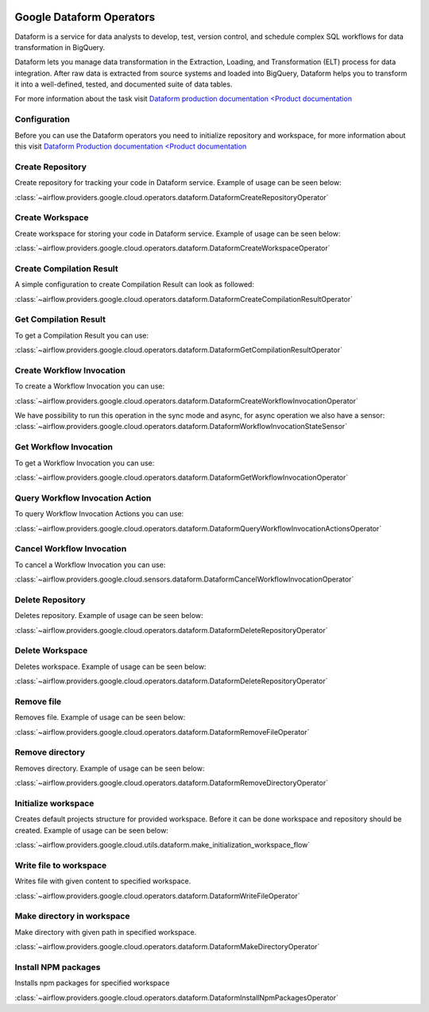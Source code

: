 .. Licensed to the Apache Software Foundation (ASF) under one
    or more contributor license agreements.  See the NOTICE file
    distributed with this work for additional information
    regarding copyright ownership.  The ASF licenses this file
    to you under the Apache License, Version 2.0 (the
    "License"); you may not use this file except in compliance
    with the License.  You may obtain a copy of the License at

 ..   http://www.apache.org/licenses/LICENSE-2.0

 .. Unless required by applicable law or agreed to in writing,
    software distributed under the License is distributed on an
    "AS IS" BASIS, WITHOUT WARRANTIES OR CONDITIONS OF ANY
    KIND, either express or implied.  See the License for the
    specific language governing permissions and limitations
    under the License.

Google Dataform Operators
=========================

Dataform is a service for data analysts to develop, test, version control, and schedule complex SQL
workflows for data transformation in BigQuery.

Dataform lets you manage data transformation in the Extraction, Loading, and Transformation (ELT) process
for data integration. After raw data is extracted from source systems and loaded into BigQuery, Dataform
helps you to transform it into a well-defined, tested, and documented suite of data tables.

For more information about the task visit `Dataform production documentation <Product documentation <https://cloud.google.com/dataform/docs>`__


Configuration
-------------

Before you can use the Dataform operators you need to initialize repository and workspace, for more information
about this visit `Dataform Production documentation <Product documentation <https://cloud.google.com/dataform/docs>`__

Create Repository
-----------------
Create repository for tracking your code in Dataform service. Example of usage can be seen below:

:class:`~airflow.providers.google.cloud.operators.dataform.DataformCreateRepositoryOperator`

.. exampleinclude:: /../../providers/tests/system/google/cloud/dataform/example_dataform.py
    :language: python
    :dedent: 0
    :start-after: [START howto_operator_create_repository]
    :end-before: [END howto_operator_create_repository]

Create Workspace
----------------
Create workspace for storing your code in Dataform service. Example of usage can be seen below:

:class:`~airflow.providers.google.cloud.operators.dataform.DataformCreateWorkspaceOperator`

.. exampleinclude:: /../../providers/tests/system/google/cloud/dataform/example_dataform.py
    :language: python
    :dedent: 0
    :start-after: [START howto_operator_create_workspace]
    :end-before: [END howto_operator_create_workspace]


Create Compilation Result
-------------------------
A simple configuration to create Compilation Result can look as followed:

:class:`~airflow.providers.google.cloud.operators.dataform.DataformCreateCompilationResultOperator`

.. exampleinclude:: /../../providers/tests/system/google/cloud/dataform/example_dataform.py
    :language: python
    :dedent: 0
    :start-after: [START howto_operator_create_compilation_result]
    :end-before: [END howto_operator_create_compilation_result]

Get Compilation Result
----------------------

To get a Compilation Result you can use:

:class:`~airflow.providers.google.cloud.operators.dataform.DataformGetCompilationResultOperator`

.. exampleinclude:: /../../providers/tests/system/google/cloud/dataform/example_dataform.py
    :language: python
    :dedent: 4
    :start-after: [START howto_operator_get_compilation_result]
    :end-before: [END howto_operator_get_compilation_result]

Create Workflow Invocation
--------------------------

To create a Workflow Invocation you can use:

:class:`~airflow.providers.google.cloud.operators.dataform.DataformCreateWorkflowInvocationOperator`

We have possibility to run this operation in the sync mode and async, for async operation we also have
a sensor:
:class:`~airflow.providers.google.cloud.operators.dataform.DataformWorkflowInvocationStateSensor`

.. exampleinclude:: /../../providers/tests/system/google/cloud/dataform/example_dataform.py
    :language: python
    :dedent: 4
    :start-after: [START howto_operator_create_workflow_invocation]
    :end-before: [END howto_operator_create_workflow_invocation]

.. exampleinclude:: /../../providers/tests/system/google/cloud/dataform/example_dataform.py
    :language: python
    :dedent: 4
    :start-after: [START howto_operator_create_workflow_invocation_async]
    :end-before: [END howto_operator_create_workflow_invocation_async]

Get Workflow Invocation
-----------------------

To get a Workflow Invocation you can use:

:class:`~airflow.providers.google.cloud.operators.dataform.DataformGetWorkflowInvocationOperator`

.. exampleinclude:: /../../providers/tests/system/google/cloud/dataform/example_dataform.py
    :language: python
    :dedent: 4
    :start-after: [START howto_operator_get_workflow_invocation]
    :end-before: [END howto_operator_get_workflow_invocation]

Query Workflow Invocation Action
--------------------------------

To query Workflow Invocation Actions you can use:

:class:`~airflow.providers.google.cloud.operators.dataform.DataformQueryWorkflowInvocationActionsOperator`

.. exampleinclude:: /../../providers/tests/system/google/cloud/dataform/example_dataform.py
    :language: python
    :dedent: 4
    :start-after: [START howto_operator_query_workflow_invocation_actions]
    :end-before: [END howto_operator_query_workflow_invocation_actions]

Cancel Workflow Invocation
--------------------------

To cancel a Workflow Invocation you can use:

:class:`~airflow.providers.google.cloud.sensors.dataform.DataformCancelWorkflowInvocationOperator`

.. exampleinclude:: /../../providers/tests/system/google/cloud/dataform/example_dataform.py
    :language: python
    :dedent: 4
    :start-after: [START howto_operator_cancel_workflow_invocation]
    :end-before: [END howto_operator_cancel_workflow_invocation]

Delete Repository
-----------------
Deletes repository. Example of usage can be seen below:

:class:`~airflow.providers.google.cloud.operators.dataform.DataformDeleteRepositoryOperator`

.. exampleinclude:: /../../providers/tests/system/google/cloud/dataform/example_dataform.py
    :language: python
    :dedent: 0
    :start-after: [START howto_operator_delete_workspace]
    :end-before: [END howto_operator_delete_workspace]

Delete Workspace
----------------
Deletes workspace. Example of usage can be seen below:

:class:`~airflow.providers.google.cloud.operators.dataform.DataformDeleteRepositoryOperator`

.. exampleinclude:: /../../providers/tests/system/google/cloud/dataform/example_dataform.py
    :language: python
    :dedent: 0
    :start-after: [START howto_operator_delete_repository]
    :end-before: [END howto_operator_delete_repository]

Remove file
-----------
Removes file. Example of usage can be seen below:

:class:`~airflow.providers.google.cloud.operators.dataform.DataformRemoveFileOperator`

.. exampleinclude:: /../../providers/tests/system/google/cloud/dataform/example_dataform.py
    :language: python
    :dedent: 0
    :start-after: [START howto_operator_remove_file]
    :end-before: [END howto_operator_remove_file]

Remove directory
----------------
Removes directory. Example of usage can be seen below:

:class:`~airflow.providers.google.cloud.operators.dataform.DataformRemoveDirectoryOperator`

.. exampleinclude:: /../../providers/tests/system/google/cloud/dataform/example_dataform.py
    :language: python
    :dedent: 0
    :start-after: [START howto_operator_remove_directory]
    :end-before: [END howto_operator_remove_directory]

Initialize workspace
--------------------
Creates default projects structure for provided workspace. Before it can be done workspace and repository should be created. Example of usage can be seen below:

:class:`~airflow.providers.google.cloud.utils.dataform.make_initialization_workspace_flow`

.. exampleinclude:: /../../providers/tests/system/google/cloud/dataform/example_dataform.py
    :language: python
    :dedent: 0
    :start-after: [START howto_initialize_workspace]
    :end-before: [END howto_initialize_workspace]

Write file to workspace
-----------------------
Writes file with given content to specified workspace.

:class:`~airflow.providers.google.cloud.operators.dataform.DataformWriteFileOperator`

.. exampleinclude:: /../../providers/tests/system/google/cloud/dataform/example_dataform.py
    :language: python
    :dedent: 4
    :start-after: [START howto_operator_write_file]
    :end-before: [END howto_operator_write_file]

Make directory in workspace
---------------------------
Make directory with given path in specified workspace.

:class:`~airflow.providers.google.cloud.operators.dataform.DataformMakeDirectoryOperator`

.. exampleinclude:: /../../providers/tests/system/google/cloud/dataform/example_dataform.py
    :language: python
    :dedent: 4
    :start-after: [START howto_operator_make_directory]
    :end-before: [END howto_operator_make_directory]

Install NPM packages
--------------------
Installs npm packages for specified workspace

:class:`~airflow.providers.google.cloud.operators.dataform.DataformInstallNpmPackagesOperator`

.. exampleinclude:: /../../providers/tests/system/google/cloud/dataform/example_dataform.py
    :language: python
    :dedent: 4
    :start-after: [START howto_operator_install_npm_packages]
    :end-before: [END howto_operator_install_npm_packages]
